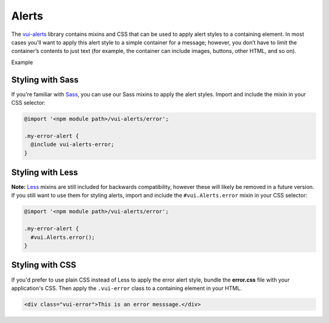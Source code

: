 ##################
Alerts
##################

The `vui-alerts <https://github.com/Brightspace/valence-ui-alerts>`_ library contains mixins and CSS that can be used to apply alert styles to a containing element. In most cases you'll want to apply this alert style to a simple container for a message; however, you don’t have to limit the container’s contents to just text (for example, the container can include images, buttons, other HTML, and so on).

.. role:: example

:example:`Example`

.. raw:: html

  <div class="vui-error">This is an error messsage.</div>

*******************
Styling with Sass
*******************
If you're familiar with `Sass <http://sass-lang.com/>`_, you can use our Sass mixins to apply the alert styles. Import and include the mixin in your CSS selector:

.. code-block:: css

  @import '<npm module path>/vui-alerts/error';

  .my-error-alert {
    @include vui-alerts-error;
  }

*******************
Styling with Less
*******************
**Note:** `Less <http://lesscss.org/>`_ mixins are still included for backwards compatibility, however these will likely be removed in a future version.  If you still want to use them for styling alerts, import and include the ``#vui.Alerts.error`` mixin in your CSS selector:

.. code-block:: css

  @import '<npm module path>/vui-alerts/error';

  .my-error-alert {
    #vui.Alerts.error();
  }

*******************
Styling with CSS
*******************
If you'd prefer to use plain CSS instead of Less to apply the error alert style, bundle the **error.css** file with your application's CSS. Then apply the ``.vui-error`` class to a containing element in your HTML.

.. code-block:: html

  <div class="vui-error">This is an error messsage.</div>
